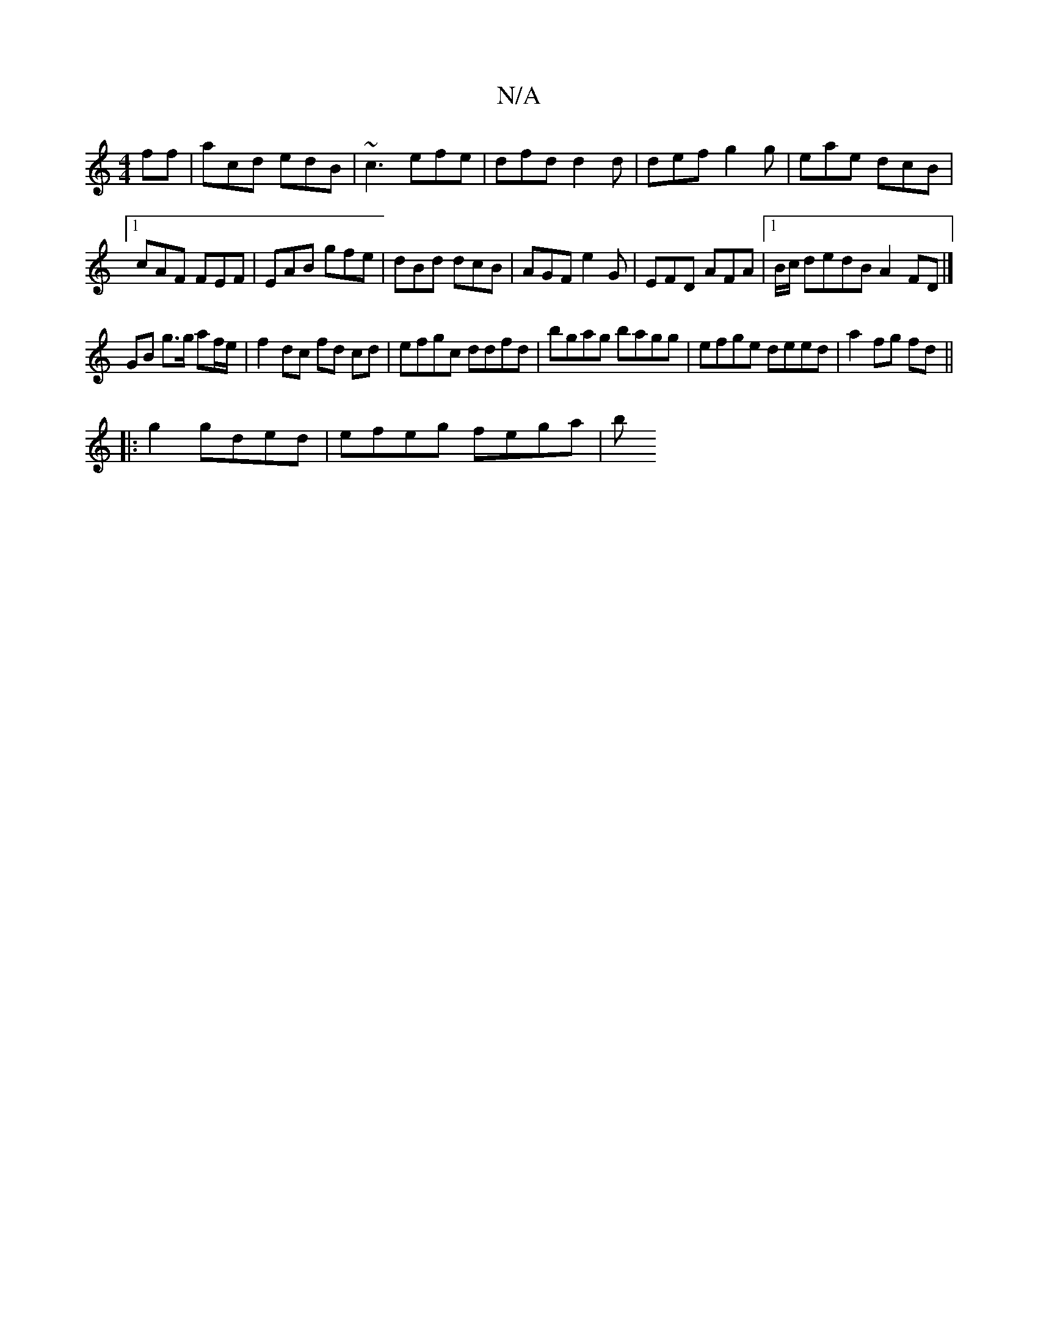 X:1
T:N/A
M:4/4
R:N/A
K:Cmajor
ff|acd edB|~c3 efe|dfd d2d|def g2g|eae dcB|1 cAF FEF|EAB gfe|dBd dcB|AGF e2G|EFD AFA|1 B/c/ dedB A2 FD|]
GB g>g af/e/ | f2 dc fd cd | efgc ddfd| bgag bagg|efge deed|a2fg fd||
|:g2 gded | efeg fega | b